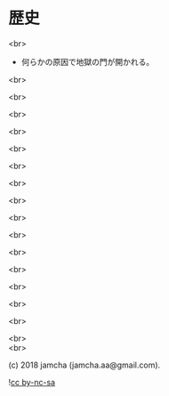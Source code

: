 #+OPTIONS: toc:nil
#+OPTIONS: \n:t
#+OPTIONS: ^:{}

* 歴史

  <br>

  - 何らかの原因で地獄の門が開かれる。

  <br>

  <br>

  <br>

  <br>

  <br>

  <br>

  <br>

  <br>

  <br>

  <br>

  <br>

  <br>

  <br>

  <br>

  <br>

  <br>
  <br>

  (c) 2018 jamcha (jamcha.aa@gmail.com).

  ![[https://i.creativecommons.org/l/by-nc-sa/4.0/88x31.png][cc by-nc-sa]]
